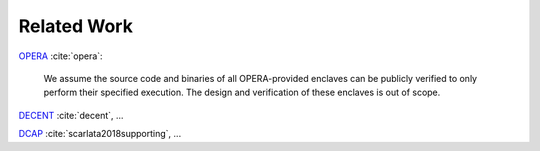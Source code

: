 Related Work
============

`OPERA`_ :cite:`opera`:

    We assume the source code and binaries of all OPERA-provided enclaves can
    be publicly verified to only perform their specified execution. The design
    and verification of these enclaves is out of scope.

`DECENT`_ :cite:`decent`, ...

`DCAP`_ :cite:`scarlata2018supporting`, ...




.. _dcap: https://github.com/intel/SGXDataCenterAttestationPrimitives
.. _decent: https://github.com/zhenghaven/decent-ra-api
.. _opera: https://dl.acm.org/doi/10.1145/3319535.3354220

